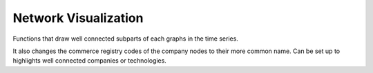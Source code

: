 Network Visualization
=====================

Functions that draw well connected subparts of each graphs in the time series.

It also changes the commerce registry codes of the company nodes to their more
common name. Can be set up to highlights well connected companies or technologies.

